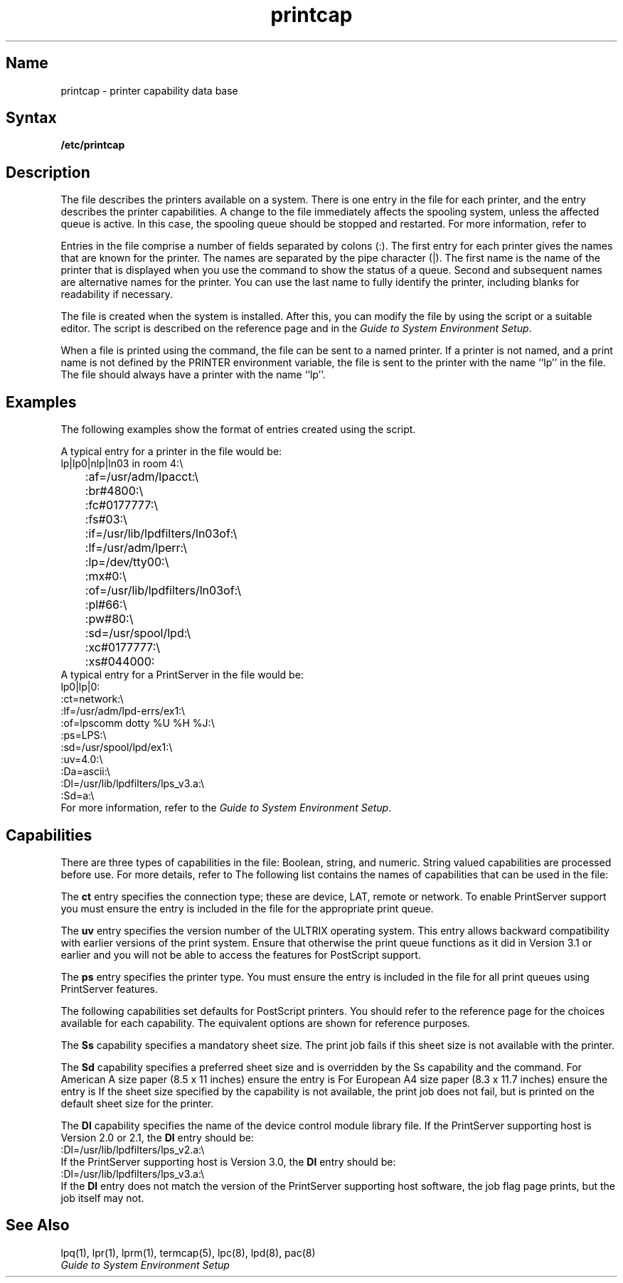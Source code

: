 .\" V4.0 source updated for V4.Titanium.
.\"
.\" Updated on 26.10.90 by Karen Campbell, OSCR-Europe
.\"
.\" Submitted for FT 9-Nov-90.
.\"
.\" Print this document on a PostScript printer using the command line
.\"	tbl filename | ditroff \-Tps \-man | devps | lpr
.\"
.\"
.TH printcap 5
.SH Name
printcap \- printer capability data base
.SH Syntax
.B /etc/printcap
.SH Description
.NXR "printcap file" "format"
.NXR "printer" "adding"
.NXR "printer" "deleting"
The
.PN printcap
file describes the printers available on a system.
There is one entry in the file for each printer, and the entry describes
the printer capabilities.
A change to the
.PN printcap
file immediately affects the spooling system, unless the affected queue is
active.
In this case, the spooling queue should be stopped and restarted.
For more information, refer to
.MS lpc 8 . 
.PP
Entries in the
.PN printcap
file comprise a number of fields separated by colons (:).
The first entry for each printer gives the names that are known for the
printer.
The names are separated by the pipe character (|).
The first name is the name of the printer that is displayed when
you use the
.PN lpc
command to show the status of a queue.
Second and subsequent names are alternative names for the
printer.
You can use the last name to fully identify the printer, including blanks
for readability if necessary.
.PP
The 
.PN /etc/printcap
file is created when the system is installed.
After this, you can modify the
.PN printcap
file by using the
.PN lprsetup
script or a suitable editor.
The
.PN lprsetup
script is described on the
.MS lprsetup 8
reference page and in the 
\fIGuide to System Environment Setup\fP.
.PP
When a file is printed using the
.PN lpr
command, the file can be sent to a named printer.
If a printer is not named, and a print name is not defined by the PRINTER
environment variable, the file is sent to the printer with the name ``lp''
in the
.PN printcap
file.
The
.PN printcap
file should always have a printer with the name ``lp''.
.SH Examples
The following examples show the format of entries created using the
.PN lprsetup
script.
.PP
A typical entry for a printer in the
.PN printcap
file would be:
.EX
lp|lp0|nlp|ln03 in room 4:\\
	:af=/usr/adm/lpacct:\\
	:br#4800:\\
	:fc#0177777:\\
	:fs#03:\\
	:if=/usr/lib/lpdfilters/ln03of:\\
	:lf=/usr/adm/lperr:\\
	:lp=/dev/tty00:\\
	:mx#0:\\
	:of=/usr/lib/lpdfilters/ln03of:\\
	:pl#66:\\
	:pw#80:\\
	:sd=/usr/spool/lpd:\\
	:xc#0177777:\\
	:xs#044000:
.EE
A typical entry for a PrintServer in the
.PN printcap
file would be:
.EX
lp0|lp|0:
     :ct=network:\\
     :lf=/usr/adm/lpd-errs/ex1:\\
     :of=lpscomm dotty %U %H %J:\\ 
     :ps=LPS:\\
     :sd=/usr/spool/lpd/ex1:\\
     :uv=4.0:\\
     :Da=ascii:\\
     :Dl=/usr/lib/lpdfilters/lps_v3.a:\\
     :Sd=a:\\
.EE
For more information, refer to the 
\fIGuide to System Environment Setup\fP.
.SH Capabilities
There are three types of capabilities in the
.PN printcap
file: Boolean, string, and numeric.
String valued capabilities are processed before use.
For more details, refer to
.MS termcap 5 .
The following list contains the names of capabilities that can be used in the
.PN printcap
file:
.PP
.TS
tab(@);
lfHB lfHB lfHB lfHB
lw lw lw lw.
Name@Type@Default@Description
.sp 4p
af@str@\fInot set\fR@Accounting file name
br@num@\fInot set\fR@Baud rate, set if lp is a tty
 @ @ @(ioctl call)
cf@str@\fInot set\fR@Cifplot data filter
ct@str@dev@Connection type - only valid 
 @ @ @when \fBuv=psv4.0\fR (choices are:
 @ @ @dev, lat, remote, network)
db@num@0@Debugging level (choices are:
 @ @ @0 (none), 1 (normal), 10
 @ @ @(do not execute job, describe
 @ @ @actions to log file))
df@str@\fInot set\fR@Text data filter (DVI format)
du@num@ @Daemon user id      
fc@num@0@If lp is a tty, clear octal
 @ @ @T{
flag values (\c
.MS tty 4
sg_flags)
T}
ff@str@\ef@String to send for a form feed
fo@bool@false@Print a form feed when device
 @ @ @is opened
fs@num@0@If lp is a tty, set octal flag
 @ @ @T{
values (\c
.MS tty 4
sg_flags)
T}
gf@str@\fInot set\fR@Graph data filter (plot(1g)
 @ @ @format)
if@str@\fInot set\fR@Text filter that does
 @ @ @accounting
lf@str@/dev/console@Error logging file name
lo@str@lock@Lock file name
lp@str@/dev/lp@Device name to open for output
mc@num@ @Maximum number of copies allowed
mx@num@1000@Maximum file size (in 1kbyte
 @ @ @blocks), 0 = unlimited
nf@str@\fInot set\fR@Ditroff (device independent
 @ @ @troff) data filter 
of@str@\fInot set\fR@Output filtering program name
op@str@\fInot set\fR@The entry in the ``Name'' field
 @ @ @for LAT port characteristics
os@str@\fInot set\fR@Service name supported on some
 @ @ @terminal servers
pl@num@66@Page length (in lines)
pp@str@/bin/pr@Print filter
ps@str@non_PS@Printer type (choices are:
 @ @ @non_PS, LPS)
pw@num@132@Page width (in characters)
px@num@0@Page width in pixels 
py@num@0@Page length in pixels 
rf@str@\fInot set\fR@Filter for printing Fortran style
 @ @ @text files
rm@str@\fInot set\fR@Machine name for remote printer
rp@str@lp@Remote printer name argument
rs@bool@false@Restrict remote users to those
 @ @ @with local accounts
rw@bool@false@Open the printer device for
 @ @ @reading as well as writing
sb@bool@false@Short banner (one line only)
sc@bool@false@Suppress multiple copies
sd@str@/usr/spool/lpd@Spool directory
sf@bool@false@Suppress form feeds
sh@bool@false@Suppress printing of banner
 @ @ @page header
st@str@status@Status file name
tf@str@\fInot set\fR@Troff data filter (CAT
 @ @ @phototypesetter)
tr@str@\fInot set\fR@Trailer string to print when
 @ @ @queue empties
ts@str@\fInot set\fR@LAT terminal server node name
uv@str@3.0@ULTRIX version number (choices
 @ @ @are: 3.0, 4.0)
vf@str@\fInot set\fR@Raster image filter
xc@num@0@If lp is a tty, clear local
 @ @ @T{
mode octal values (\c
.MS tty 4
``Local mode'')
T}
xf@str@\fInot set\fR@Transparent mode filter
xs@num@0@If lp is a tty, set local mode
 @ @ @T{
octal values (\c
.MS tty 4
``Local mode'')
T}
.TE
.PP
The \fBct\fR entry specifies the connection type; these are device, LAT, 
remote or network.
To enable PrintServer support you must ensure the
.PN :ct=network:
entry is included in the
.PN printcap
file for the appropriate print queue.
.PP
The \fBuv\fR entry specifies the version number of the ULTRIX operating system. 
This entry allows backward compatibility with earlier versions of the print
system.
Ensure that
.PN :uv=4.0: ,
otherwise the print queue functions as it did in Version 3.1 or
earlier and you will not be able to access the features for PostScript
support.
.PP
The \fBps\fR entry specifies the printer type.
You must ensure the
.PN :ps=LPS:
entry is included in the 
.PN printcap
file for all print queues using PrintServer features.
.PP
The following capabilities set defaults for PostScript printers.
You should refer to the
.MS lpr 1
reference page for the choices available for each capability.
The equivalent
.PN lpr
options are shown for reference purposes.
.PP
.TS
tab(@);
lfHB lfHB lfHB lfHB lfHB
lw lw lw lw lw.
Name@Type@Default@Description@lpr Option
.sp 4p
Da@str@postscript@Data type@\-D
It@str@\fInot set\fR@Input tray@\-I
Lu@str@\fInot set\fR@Layup definition file@\-L
Ml@str@\fInot set\fR@Record messages@\-M
Nu@num@\fInot set\fR@Number up@\-N
Or@str@portrait@Orientation@\-O
Ot@str@\fInot set\fR@Output tray@\-o
Ps@str@\fInot set\fR@Page size@\-F
Sd@str@a@Default sheet size@
 @ @ @(see below)@
Si@str@\fInot set\fR@Sides@\-K
Ss@str@\fInot set\fR@Sheet size@\-S
Ul@str@<last page>@Upper page limit@\-Z
Xf@str@xlator_call@Translator dispatch@
 @ @ @program@ 
Lf@str@layup@Layup to PostScript@
 @ @ @translator
Dl@str@\fInot set\fR@Name of the device@
.TE
.PP
The \fBSs\fR capability specifies a mandatory sheet size.
The print job fails if this sheet size is not available with the
printer.
.PP
The \fBSd\fR capability specifies a preferred sheet size and is overridden
by the Ss capability and the
.PN lpr\0\-S
command.
For American A size paper (8.5 x 11 inches) ensure the entry is
.PN :Sd=a: .
For European A4 size paper (8.3 x 11.7 inches) ensure the entry is 
.PN :Sd=a4: .
If the sheet size specified by the 
.PN Sd 
capability is not available,
the print job does not fail, but is printed on the default sheet size
for the printer.
.PP
The \fBDl\fR capability specifies the name of the device control module 
library file.
If the PrintServer supporting host is Version 2.0 or 2.1, the \fBDl\fR
entry should be:
.EX
:Dl=/usr/lib/lpdfilters/lps_v2.a:\\
.EE
If the PrintServer supporting host is Version 3.0, the \fBDl\fR entry 
should be:
.EX
:Dl=/usr/lib/lpdfilters/lps_v3.a:\\
.EE
If the \fBDl\fR entry does not match the version of the PrintServer supporting
host software, the job flag page prints, but the job itself may not.
.SH See Also
lpq(1), lpr(1), lprm(1), termcap(5), lpc(8), lpd(8), pac(8)
.br
\fIGuide to System Environment Setup\fP
